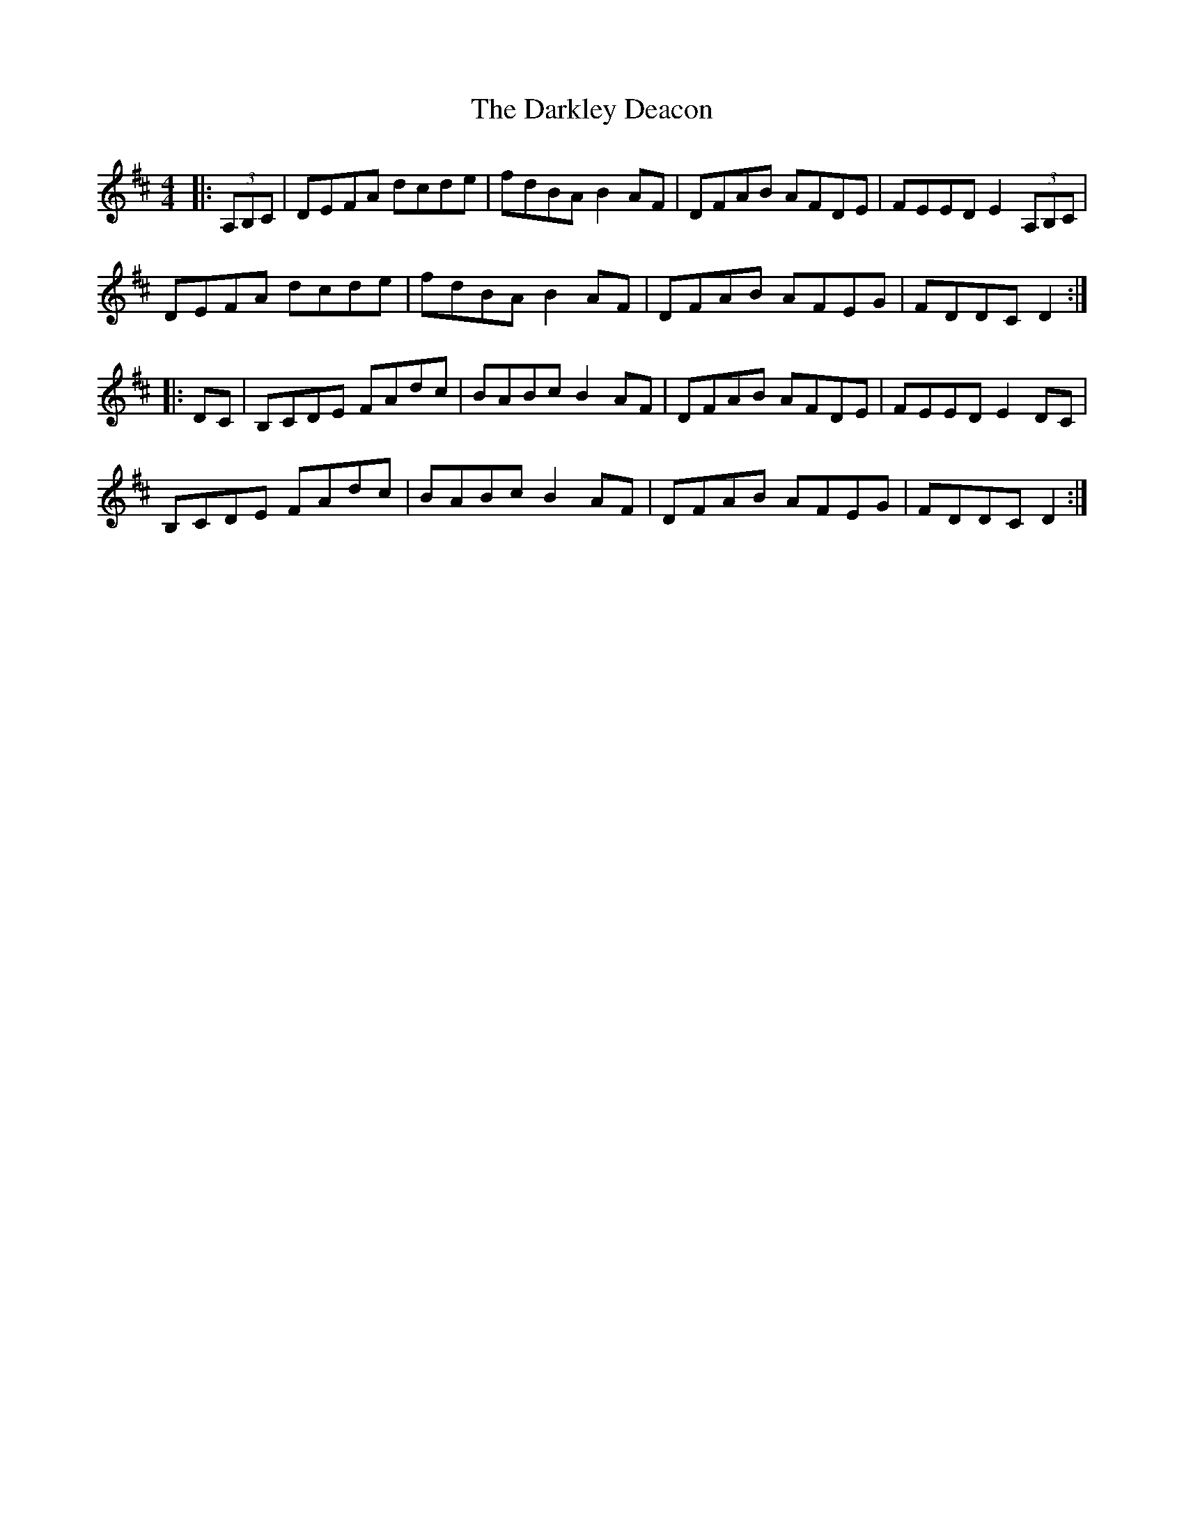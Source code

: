 X: 9524
T: Darkley Deacon, The
R: hornpipe
M: 4/4
K: Dmajor
|:(3A,B,C|DEFA dcde|fdBA B2 AF|DFAB AFDE|FEED E2 (3A,B,C|
DEFA dcde|fdBA B2 AF|DFAB AFEG|FDDC D2:|
|:DC|B,CDE FAdc|BABc B2 AF|DFAB AFDE|FEED E2 DC|
B,CDE FAdc|BABc B2 AF|DFAB AFEG|FDDC D2:|

